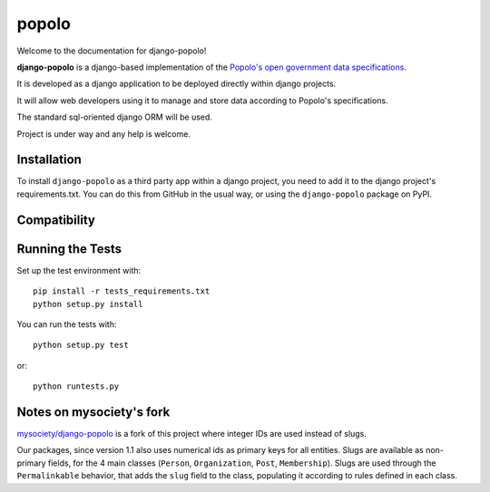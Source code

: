 popolo
========================


.. image:: https://travis-ci.org/openpolis/django-popolo.svg?branch=master
  :target: https://travis-ci.org/openpolis/django-popolo

.. image:: https://coveralls.io/repos/github/openpolis/django-popolo/badge.svg?branch=master
  :target: https://coveralls.io/github/openpolis/django-popolo?branch=master


Welcome to the documentation for django-popolo!


**django-popolo** is a django-based implementation of the
`Popolo's open government data specifications <http://popoloproject.com/>`_.

It is developed as a django application to be deployed directly within django projects.

It will allow web developers using it to manage and store data according to Popolo's specifications.

The standard sql-oriented django ORM will be used.

Project is under way and any help is welcome.


Installation
------------
To install ``django-popolo`` as a third party app within a django project,
you need to add it to the django project's requirements.txt.
You can do this from GitHub in the usual way, or using the
``django-popolo`` package on PyPI.


Compatibility
-------------


Running the Tests
-----------------

Set up the test environment with::

    pip install -r tests_requirements.txt
    python setup.py install

You can run the tests with::

    python setup.py test

or::

    python runtests.py

Notes on mysociety's fork
-------------------------
`mysociety/django-popolo <https://github.com/mysociety/django-popolo>`_ is a fork of this project where integer IDs are used
instead of slugs.

Our packages, since version 1.1 also uses numerical ids as primary keys for all entities. 
Slugs are available as non-primary fields, for the 4 main classes (``Person``, ``Organization``, ``Post``, ``Membership``).
Slugs are used through the ``Permalinkable`` behavior, that adds the ``slug`` field to the class, populating it according to rules defined in each class.


